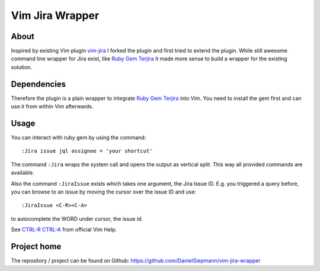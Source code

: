 .. highlight:: vim
.. _project-vim-jira-wrapper:

Vim Jira Wrapper
================

About
-----

Inspired by existing Vim plugin `vim-jira`_ I forked the plugin and first tried to extend the
plugin. While still awesome command line wrapper for Jira exist, like `Ruby Gem Terjira`_ it made
more sense to build a wrapper for the existing solution.

Dependencies
------------

Therefore the plugin is a plain wrapper to integrate `Ruby Gem Terjira`_ into Vim. You need to
install the gem first and can use it from within Vim afterwards.

Usage
-----

You can interact with ruby gem by using the command::

    :Jira issue jql assignee = 'your shortcut'

The command ``:Jira`` wraps the system call and opens the output as vertical split. This way all
provided commands are available.

Also the command ``:JiraIssue`` exists which takes one argument, the Jira Issue ID. E.g. you
triggered a query before, you can browse to an issue by moving the cursor over the issue ID and
use::

    :JiraIssue <C-R><C-A>

to autocomplete the WORD under cursor, the issue id.

See `CTRL-R CTRL-A`_ from official Vim Help.

Project home
------------

The repository / project can be found on Github: https://github.com/DanielSiepmann/vim-jira-wrapper

.. _vim-jira: https://github.com/cdonnellytx/vim-jira
.. _Ruby Gem Terjira: https://github.com/keepcosmos/terjira
.. _CTRL-R CTRL-A: http://vimdoc.sourceforge.net/htmldoc/cmdline.html#c_CTRL-R_CTRL-A
